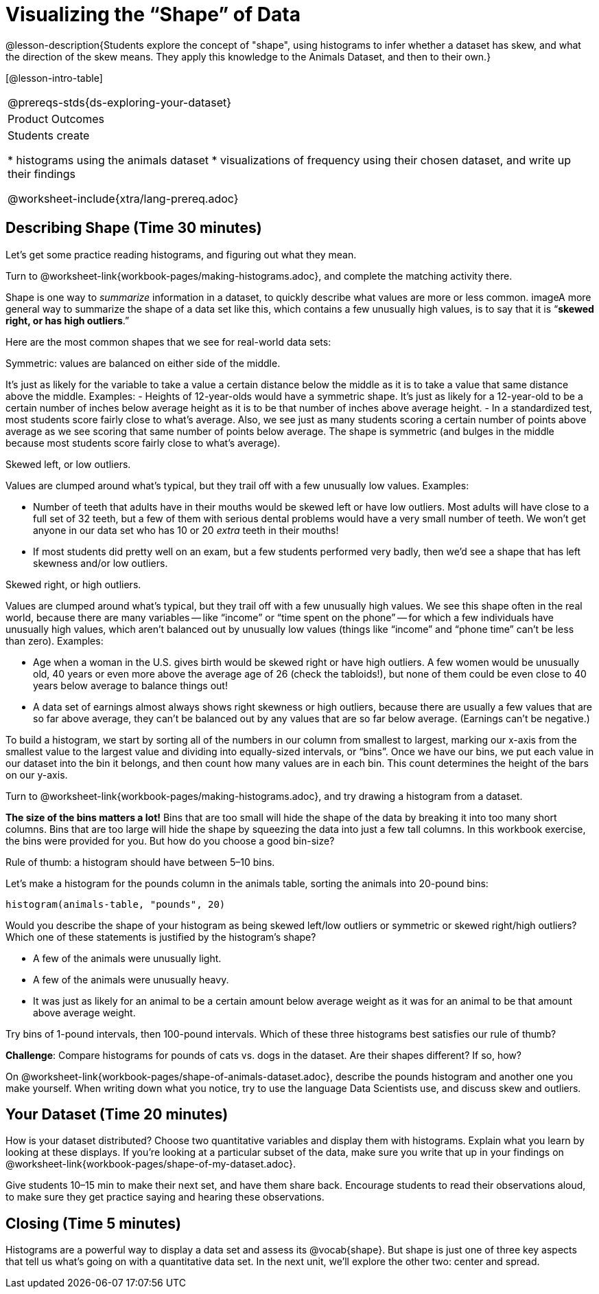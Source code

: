 = Visualizing the “Shape” of Data

@lesson-description{Students explore the concept of "shape", using
histograms to infer whether a dataset has skew, and what the direction
of the skew means. They apply this knowledge to the Animals Dataset,
and then to their own.}

[@lesson-intro-table]
|===
@prereqs-stds{ds-exploring-your-dataset}
|Product Outcomes
|Students create

* histograms using the animals dataset
* visualizations of frequency using their chosen dataset, and write up their findings

@worksheet-include{xtra/lang-prereq.adoc}
|===


== Describing Shape  (Time 30 minutes)

Let’s get some practice reading histograms, and figuring out what they mean.
[.lesson-instruction]
Turn to @worksheet-link{workbook-pages/making-histograms.adoc}, and complete the matching activity there.

Shape is one way to _summarize_ information in a dataset, to
quickly describe what values are more or less common. imageA more
general way to summarize the shape of a data set like this, which
contains a few unusually high values, is to say that it is
“*skewed right, or has high outliers*.”

Here are the most common shapes that we see for real-world data sets:

[.lesson-point]
Symmetric: values are balanced on either side of the middle.

It’s just as likely for the variable to take a value a certain
distance below the middle as it is to take a value that same
distance above the middle. Examples:
- Heights of 12-year-olds would have a symmetric shape. It’s just
  as likely for a 12-year-old to be a certain number of inches
  below average height as it is to be that number of inches above
  average height.
- In a standardized test, most students score fairly close to
  what’s average. Also, we see just as many students scoring a
  certain number of points above average as we see scoring that
  same number of points below average. The shape is symmetric
  (and bulges in the middle because most students score fairly
  close to what’s average).

[.lesson-point]
Skewed left, or low outliers.

Values are clumped around what’s typical, but they trail off with
a few unusually low values. Examples:

- Number of teeth that adults have in their mouths would be
  skewed left or have low outliers. Most adults will have close
  to a full set of 32 teeth, but a few of them with serious
  dental problems would have a very small number of teeth. We
  won’t get anyone in our data set who has 10 or 20 _extra_ teeth
  in their mouths!
- If most students did pretty well on an exam, but a few students
  performed very badly, then we’d see a shape that has left
  skewness and/or low outliers.

[.lesson-point]
Skewed right, or high outliers.

Values are clumped around what’s typical, but they trail off with
a few unusually high values. We see this shape often in the real
world, because there are many variables -- like “income” or “time
spent on the phone” -- for which a few individuals have unusually
high values, which aren’t balanced out by unusually low values
(things like “income” and “phone time” can’t be less than zero).
Examples:

- Age when a woman in the U.S. gives birth would be skewed right
  or have high outliers. A few women would be unusually old, 40
  years or even more above the average age of 26 (check the
  tabloids!), but none of them could be even close to 40 years
  below average to balance things out!
- A data set of earnings almost always shows right skewness or
  high outliers, because there are usually a few values that are
  so far above average, they can’t be balanced out by any values
  that are so far below average. (Earnings can’t be negative.)

To build a histogram, we start by sorting all of the numbers in
our column from smallest to largest, marking our x-axis from the
smallest value to the largest value and dividing into
equally-sized intervals, or “bins”. Once we have our bins, we put
each value in our dataset into the bin it belongs, and then count
how many values are in each bin. This count determines the height
of the bars on our y-axis.

[.lesson-instruction]
Turn to @worksheet-link{workbook-pages/making-histograms.adoc}, and try drawing a histogram from a dataset.

////
Note that interals on this display include the left endpoint but
not the right. If we included the right endpoint and someone had
0 teeth, we’d have to add on a bar from -5 to 0, which would be
awfully strange!
////

*The size of the bins matters a lot!* Bins that are too small will
hide the shape of the data by breaking it into too many short
columns. Bins that are too large will hide the shape by squeezing
the data into just a few tall columns. In this workbook exercise,
the bins were provided for you. But how do you choose a good
bin-size?

[.lesson-point]
Rule of thumb: a histogram should have between 5–10 bins.

Let’s make a histogram for the pounds column in the animals table, sorting the animals into 20-pound bins:
----
histogram(animals-table, "pounds", 20)
----

[.lesson-instruction]
--
Would you describe the shape of your histogram as being skewed
left/low outliers or symmetric or skewed right/high outliers?
Which one of these statements is justified by the histogram’s
shape?

- A few of the animals were unusually light.
- A few of the animals were unusually heavy.
- It was just as likely for an animal to be a certain amount
  below average weight as it was for an animal to be that amount
  above average weight.

Try bins of 1-pound intervals, then 100-pound intervals. Which of
these three histograms best satisfies our rule of thumb?
--

[.lesson-instruction]
*Challenge*: Compare histograms for pounds of cats vs. dogs in
the dataset. Are their shapes different? If so, how?

[.lesson-instruction]
On @worksheet-link{workbook-pages/shape-of-animals-dataset.adoc},
describe the pounds histogram and another one you make yourself.
When writing down what you notice, try to use the language Data
Scientists use, and discuss skew and outliers.

== Your Dataset (Time 20 minutes)

[.lesson-instruction]
How is your dataset distributed? Choose two quantitative
variables and display them with histograms. Explain what you
learn by looking at these displays. If you’re looking at a
particular subset of the data, make sure you write that up in
your findings on
@worksheet-link{workbook-pages/shape-of-my-dataset.adoc}.

Give students 10–15 min to make their next set, and have them
share back. Encourage students to read their observations aloud,
to make sure they get practice saying and hearing these
observations.

== Closing (Time 5 minutes)

[.lesson-instruction]
Histograms are a powerful way to display a data set and assess
its @vocab{shape}. But shape is just one of three key aspects that tell
us what’s going on with a quantitative data set. In the next
unit, we’ll explore the other two: center and spread.
